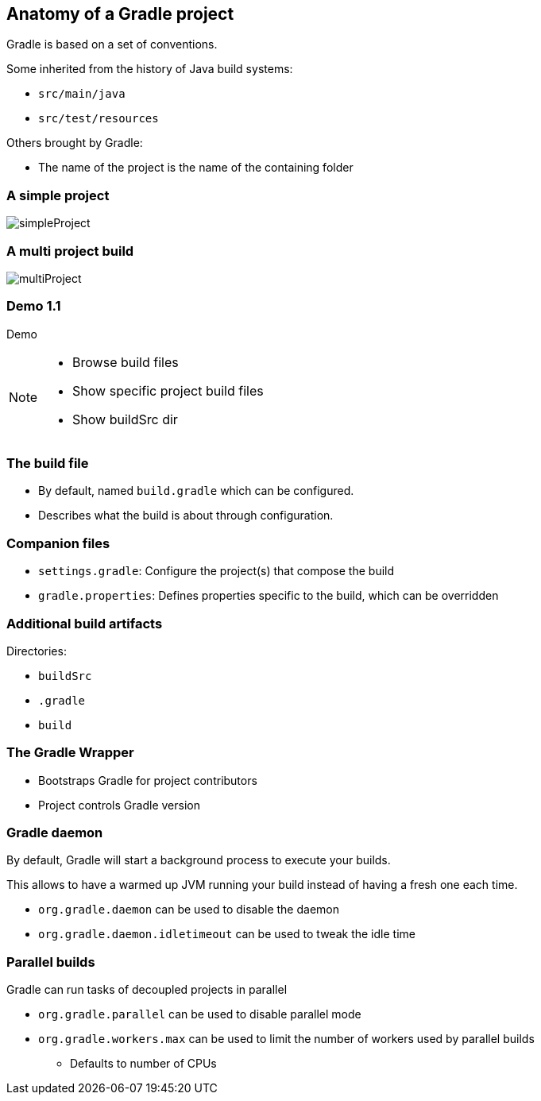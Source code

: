 == Anatomy of a Gradle project

Gradle is based on a set of conventions.

Some inherited from the history of Java build systems:

* `src/main/java`
* `src/test/resources`

Others brought by Gradle:

* The name of the project is the name of the containing folder

=== A simple project

image::simpleProject.png[]

=== A multi project build

image::multiProject.png[]

[%notitle]
[state=demo]
=== Demo 1.1

Demo

[NOTE.speaker]
--
* Browse build files
* Show specific project build files
* Show buildSrc dir
--

=== The build file

* By default, named `build.gradle` which can be configured.
* Describes what the build is about through configuration.

=== Companion files

* `settings.gradle`: Configure the project(s) that compose the build
* `gradle.properties`: Defines properties specific to the build, which can be overridden

=== Additional build artifacts

Directories:

* `buildSrc`
* `.gradle`
* `build`

=== The Gradle Wrapper

[%step]
* Bootstraps Gradle for project contributors
* Project controls Gradle version

=== Gradle daemon

By default, Gradle will start a background process to execute your builds.

This allows to have a warmed up JVM running your build instead of having a fresh one each time.

[%step]
* `org.gradle.daemon` can be used to disable the daemon
* `org.gradle.daemon.idletimeout` can be used to tweak the idle time

=== Parallel builds

Gradle can run tasks of decoupled projects in parallel

[%step]
* `org.gradle.parallel` can be used to disable parallel mode
* `org.gradle.workers.max` can be used to limit the number of workers used by parallel builds
** Defaults to number of CPUs

